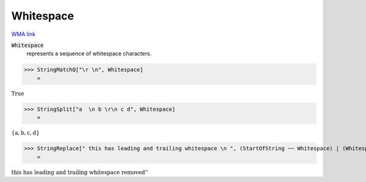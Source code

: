 Whitespace
==========

`WMA link <https://reference.wolfram.com/language/ref/Whitespace.html>`_

:code:`Whitespace`
    represents a sequence of whitespace characters.





>>> StringMatchQ["\r \n", Whitespace]
    =

:math:`\text{True}`


>>> StringSplit["a  \n b \r\n c d", Whitespace]
    =

:math:`\left\{\text{a},\text{b},\text{c},\text{d}\right\}`


>>> StringReplace[" this has leading and trailing whitespace \n ", (StartOfString ~~ Whitespace) | (Whitespace ~~ EndOfString) -> ""] <> " removed" // FullForm
    =

:math:`\text{\`{}\`{}this has leading and trailing whitespace removed''}`


